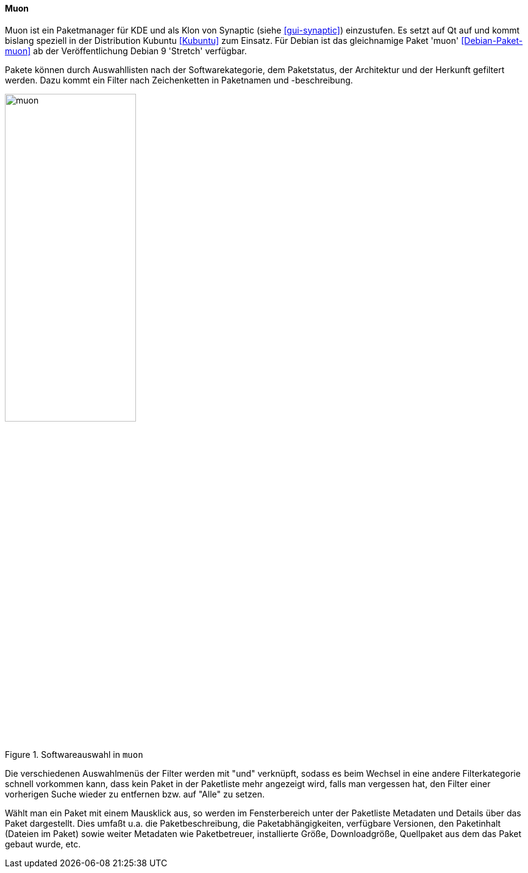 // Datei: ./werkzeuge/werkzeuge-zur-paketverwaltung-ueberblick/gui-zur-paketverwaltung/muon.adoc

// Baustelle: Rohtext

[[gui-muon]]

==== Muon ====

// Stichworte für den Index
(((Debianpaket, muon)))
(((Kubuntu)))
(((Muon)))
(((Synaptic)))

Muon ist ein Paketmanager für KDE und als Klon von Synaptic (siehe
<<gui-synaptic>>) einzustufen. Es setzt auf Qt auf und kommt bislang
speziell in der Distribution Kubuntu <<Kubuntu>> zum Einsatz. Für
Debian ist das gleichnamige Paket 'muon' <<Debian-Paket-muon>> ab der
Veröffentlichung Debian 9 'Stretch' verfügbar.

Pakete können durch Auswahllisten nach der Softwarekategorie, dem
Paketstatus, der Architektur und der Herkunft gefiltert werden. Dazu
kommt ein Filter nach Zeichenketten in Paketnamen und -beschreibung.

.Softwareauswahl in `muon`
image::werkzeuge/werkzeuge-zur-paketverwaltung-ueberblick/gui-zur-paketverwaltung/muon.png[id="fig.muon", width="50%"]

Die verschiedenen Auswahlmenüs der Filter werden mit "und" verknüpft,
sodass es beim Wechsel in eine andere Filterkategorie schnell
vorkommen kann, dass kein Paket in der Paketliste mehr angezeigt wird,
falls man vergessen hat, den Filter einer vorherigen Suche wieder zu
entfernen bzw. auf "Alle" zu setzen.

Wählt man ein Paket mit einem Mausklick aus, so werden im
Fensterbereich unter der Paketliste Metadaten und Details über das
Paket dargestellt. Dies umfaßt u.a. die Paketbeschreibung, die
Paketabhängigkeiten, verfügbare Versionen, den Paketinhalt (Dateien im
Paket) sowie weiter Metadaten wie Paketbetreuer, installierte Größe,
Downloadgröße, Quellpaket aus dem das Paket gebaut wurde, etc.

// Datei (Ende): ./werkzeuge/werkzeuge-zur-paketverwaltung-ueberblick/gui-zur-paketverwaltung/muon.adoc

